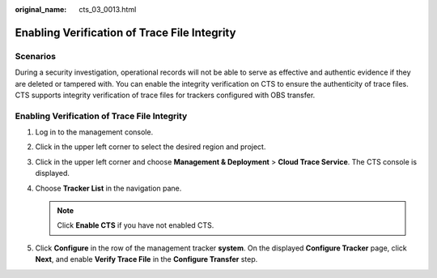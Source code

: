 :original_name: cts_03_0013.html

.. _cts_03_0013:

Enabling Verification of Trace File Integrity
=============================================

Scenarios
---------

During a security investigation, operational records will not be able to serve as effective and authentic evidence if they are deleted or tampered with. You can enable the integrity verification on CTS to ensure the authenticity of trace files. CTS supports integrity verification of trace files for trackers configured with OBS transfer.


Enabling Verification of Trace File Integrity
---------------------------------------------

#. Log in to the management console.
#. Click |image1| in the upper left corner to select the desired region and project.
#. Click |image2| in the upper left corner and choose **Management & Deployment** > **Cloud Trace Service**. The CTS console is displayed.
#. Choose **Tracker List** in the navigation pane.

   .. note::

      Click **Enable CTS** if you have not enabled CTS.

#. Click **Configure** in the row of the management tracker **system**. On the displayed **Configure Tracker** page, click **Next**, and enable **Verify Trace File** in the **Configure Transfer** step.

.. |image1| image:: /_static/images/en-us_image_0000002344556252.png
.. |image2| image:: /_static/images/en-us_image_0000002378673989.png
